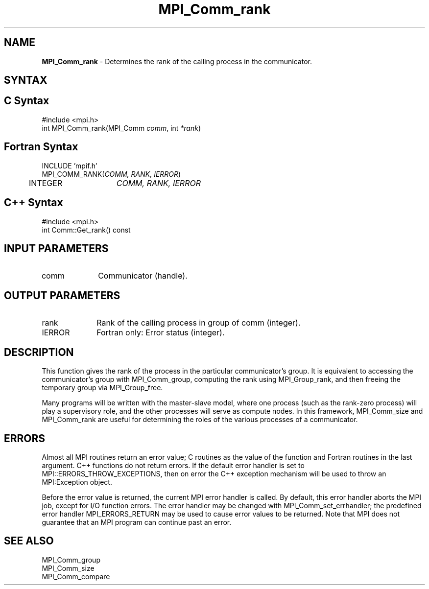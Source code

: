 .\"Copyright 2006, Sun Microsystems, Inc.
.\" Copyright (c) 1996 Thinking Machines Corporation
.TH MPI_Comm_rank 3OpenMPI "September 2006" "Open MPI 1.2" " "
.SH NAME
\fBMPI_Comm_rank\fP \- Determines the rank of the calling process in the communicator.

.SH SYNTAX
.ft R
.SH C Syntax
.nf
#include <mpi.h>
int MPI_Comm_rank(MPI_Comm \fIcomm\fP, int\fI *rank\fP)

.SH Fortran Syntax
.nf
INCLUDE 'mpif.h'
MPI_COMM_RANK(\fICOMM, RANK, IERROR\fP)
	INTEGER	\fICOMM, RANK, IERROR\fP 

.SH C++ Syntax
.nf
#include <mpi.h>
int Comm::Get_rank() const

.SH INPUT PARAMETERS
.ft R
.TP 1i
comm
Communicator (handle).

.SH OUTPUT PARAMETERS
.ft R
.TP 1i
rank
Rank of the calling process in group of comm (integer).
.ft R
.TP 1i
IERROR
Fortran only: Error status (integer). 

.SH DESCRIPTION
.ft R
This function gives the rank of the process in the
particular communicator's group. It is equivalent to accessing the
communicator's group with MPI_Comm_group, computing the rank using MPI_Group_rank, and then freeing the temporary group via MPI_Group_free. 
.sp
Many programs will be written with the master-slave model, where one process (such as the rank-zero process) will play a supervisory role, and the other processes will serve as compute nodes. In this framework, MPI_Comm_size and MPI_Comm_rank are useful for determining the roles of the various processes of a communicator. 

.SH ERRORS
Almost all MPI routines return an error value; C routines as the value of the function and Fortran routines in the last argument. C++ functions do not return errors. If the default error handler is set to MPI::ERRORS_THROW_EXCEPTIONS, then on error the C++ exception mechanism will be used to throw an MPI:Exception object.
.sp
Before the error value is returned, the current MPI error handler is
called. By default, this error handler aborts the MPI job, except for I/O function errors. The error handler may be changed with MPI_Comm_set_errhandler; the predefined error handler MPI_ERRORS_RETURN may be used to cause error values to be returned. Note that MPI does not guarantee that an MPI program can continue past an error.  

.SH SEE ALSO
.ft R
.sp
.nf
MPI_Comm_group
MPI_Comm_size
MPI_Comm_compare

' @(#)MPI_Comm_rank.3 1.20 06/03/09   
